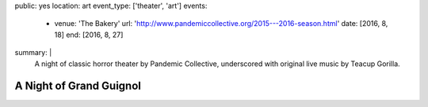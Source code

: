 public: yes
location: art
event_type: ['theater', 'art']
events:
  - venue: 'The Bakery'
    url: 'http://www.pandemiccollective.org/2015---2016-season.html'
    date: [2016, 8, 18]
    end: [2016, 8, 27]
summary: |
  A night of classic horror theater
  by Pandemic Collective,
  underscored with original live music
  by Teacup Gorilla.


************************
A Night of Grand Guignol
************************
